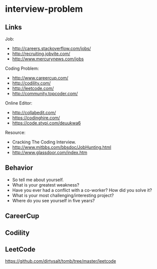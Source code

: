 * interview-problem
#+OPTIONS: H:2
** Links
Job:
   - http://careers.stackoverflow.com/jobs/
   - http://recruiting.jobvite.com/
   - http://www.mercurynews.com/jobs

Coding Problem:
   - http://www.careercup.com/
   - http://codility.com/
   - http://leetcode.com/
   - http://community.topcoder.com/

Online Editor:
   - http://collabedit.com/
   - https://codinghire.com/
   - https://code.stypi.com/deuukwa6

Resource:
   - Cracking The Coding Interview.
   - http://www.mitbbs.com/bbsdoc/JobHunting.html
   - http://www.glassdoor.com/index.htm

** Behavior
   - So tell me about yourself.
   - What is your greatest weakness?
   - Have you ever had a conflict with a co-worker? How did you solve it?
   - What is your most challenging/interesting project?
   - Where do you see yourself in five years?

** CareerCup
** Codility
** LeetCode
https://github.com/dirtysalt/tomb/tree/master/leetcode


